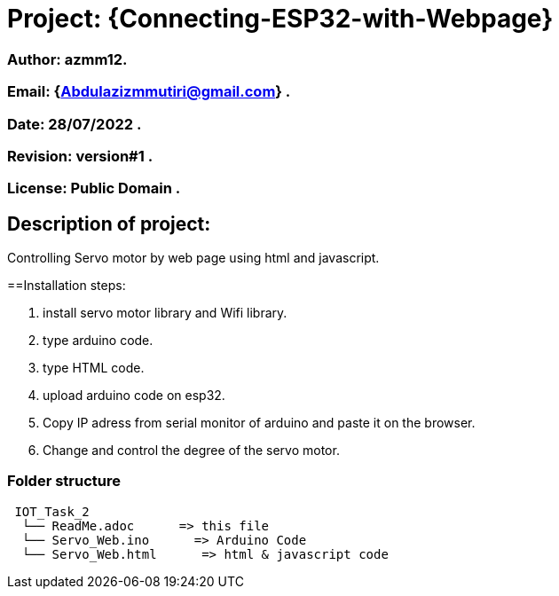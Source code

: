 = Project: {Connecting-ESP32-with-Webpage}

=== Author: azmm12.
=== Email: {Abdulazizmmutiri@gmail.com} .
=== Date: 28/07/2022 .
=== Revision: version#1 .
=== License: Public Domain .

== Description of project:
Controlling Servo motor by web page using html and javascript.

==Installation steps:

1. install servo motor library and Wifi library.
2. type arduino code.
3. type HTML code.
4. upload arduino code on esp32.
5. Copy IP adress from serial monitor of arduino and paste it on the browser.
6. Change and control the degree of the servo motor.

=== Folder structure

....
 IOT_Task_2
  └── ReadMe.adoc      => this file
  └── Servo_Web.ino      => Arduino Code
  └── Servo_Web.html      => html & javascript code
....
